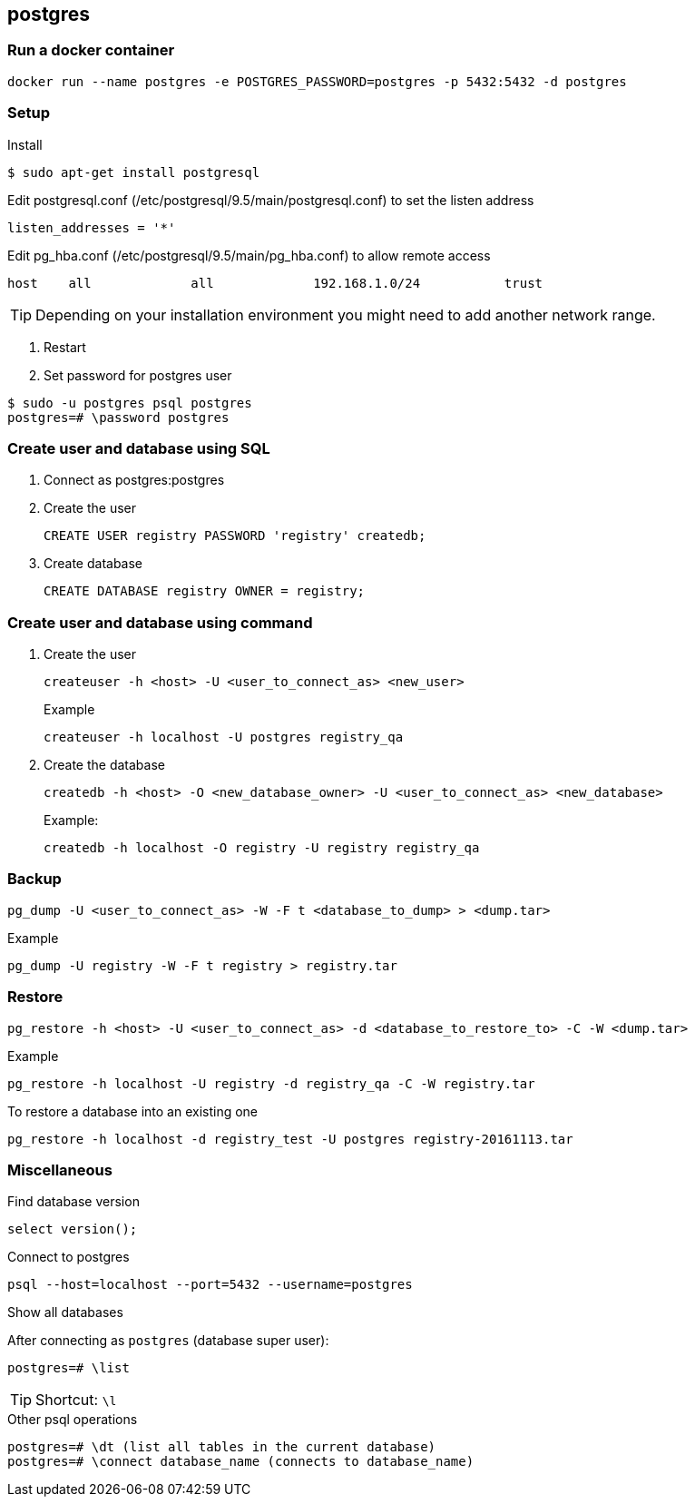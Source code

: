 == postgres

=== Run a docker container

----
docker run --name postgres -e POSTGRES_PASSWORD=postgres -p 5432:5432 -d postgres
----


=== Setup

.Install
----
$ sudo apt-get install postgresql
----

.Setup

.Edit postgresql.conf (/etc/postgresql/9.5/main/postgresql.conf) to set the listen address
----
listen_addresses = '*'
----

.Edit pg_hba.conf (/etc/postgresql/9.5/main/pg_hba.conf) to allow remote access
----
host    all             all             192.168.1.0/24           trust
----
TIP: Depending on your installation environment you might need to add another network range.

. Restart
. Set password for postgres user
----
$ sudo -u postgres psql postgres
postgres=# \password postgres
----

=== Create user and database using SQL
. Connect as postgres:postgres
. Create the user
+
[source,sql]
----
CREATE USER registry PASSWORD 'registry' createdb;
----
. Create database
+
[source,sql]
----
CREATE DATABASE registry OWNER = registry;
----

=== Create user and database using command
. Create the user
+
----
createuser -h <host> -U <user_to_connect_as> <new_user>
----
+
.Example
----
createuser -h localhost -U postgres registry_qa
----
+
. Create the database
+
----
createdb -h <host> -O <new_database_owner> -U <user_to_connect_as> <new_database>
----
+
.Example:
----
createdb -h localhost -O registry -U registry registry_qa
----

=== Backup
----
pg_dump -U <user_to_connect_as> -W -F t <database_to_dump> > <dump.tar>
----
.Example
----
pg_dump -U registry -W -F t registry > registry.tar
----
=== Restore

----
pg_restore -h <host> -U <user_to_connect_as> -d <database_to_restore_to> -C -W <dump.tar>
----

.Example
----
pg_restore -h localhost -U registry -d registry_qa -C -W registry.tar
----

.To restore a database into an existing one
----
pg_restore -h localhost -d registry_test -U postgres registry-20161113.tar
----

=== Miscellaneous

.Find database version
----
select version();
----

.Connect to postgres
----
psql --host=localhost --port=5432 --username=postgres
----

.Show all databases
After connecting as `postgres` (database super user):
----
postgres=# \list
----
TIP: Shortcut: `\l`

.Other psql operations
----
postgres=# \dt (list all tables in the current database)
postgres=# \connect database_name (connects to database_name)
----

